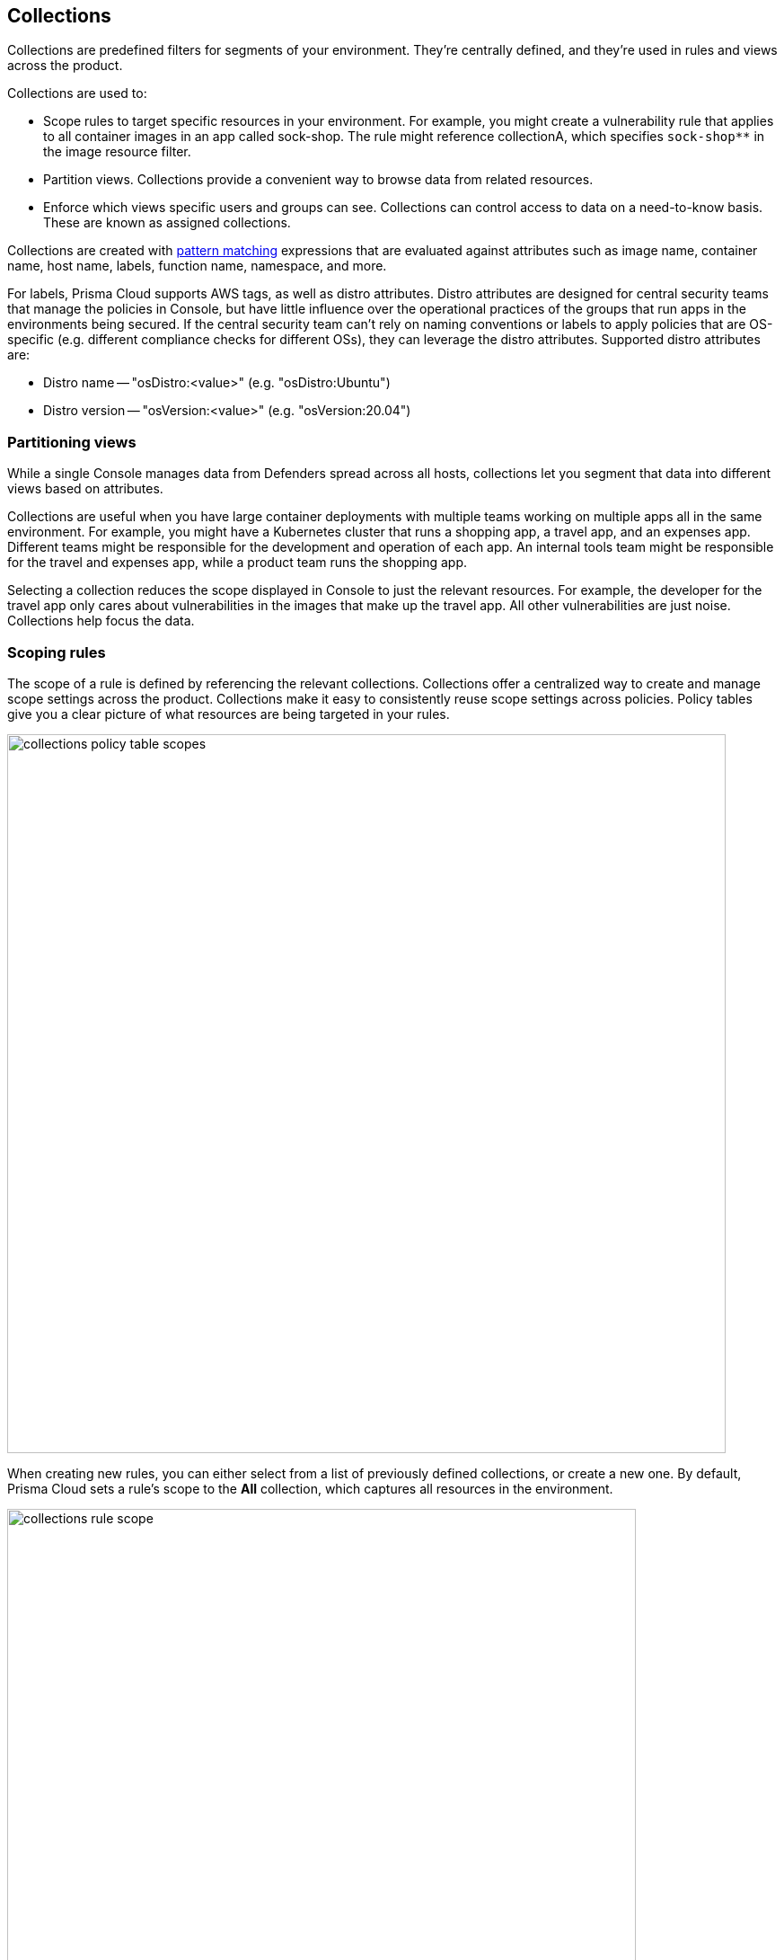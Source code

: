 == Collections

Collections are predefined filters for segments of your environment.
They're centrally defined, and they're used in rules and views across the product.

Collections are used to:

* Scope rules to target specific resources in your environment.
For example, you might create a vulnerability rule that applies to all container images in an app called sock-shop.
The rule might reference collectionA, which specifies `sock-shop**` in the image resource filter.
* Partition views.
Collections provide a convenient way to browse data from related resources.
* Enforce which views specific users and groups can see.
Collections can control access to data on a need-to-know basis.
These are known as assigned collections.

Collections are created with xref:../configure/rule_ordering_pattern_matching.adoc[pattern matching] expressions that are evaluated against attributes such as image name, container name, host name, labels, function name, namespace, and more.

For labels, Prisma Cloud supports AWS tags, as well as distro attributes.
Distro attributes are designed for central security teams that manage the policies in Console, but have little influence over the operational practices of the groups that run apps in the environments being secured.
If the central security team can't rely on naming conventions or labels to apply policies that are OS-specific (e.g. different compliance checks for different OSs), they can leverage the distro attributes.
Supported distro attributes are:

* Distro name -- "osDistro:<value>" (e.g. "osDistro:Ubuntu")
* Distro version -- "osVersion:<value>" (e.g. "osVersion:20.04")

=== Partitioning views

While a single Console manages data from Defenders spread across all hosts, collections let you segment that data into different views based on attributes.

Collections are useful when you have large container deployments with multiple teams working on multiple apps all in the same environment.
For example, you might have a Kubernetes cluster that runs a shopping app, a travel app, and an expenses app.
Different teams might be responsible for the development and operation of each app.
An internal tools team might be responsible for the travel and expenses app, while a product team runs the shopping app.

Selecting a collection reduces the scope displayed in Console to just the relevant resources.
For example, the developer for the travel app only cares about vulnerabilities in the images that make up the travel app.
All other vulnerabilities are just noise.
Collections help focus the data.


=== Scoping rules

The scope of a rule is defined by referencing the relevant collections.
Collections offer a centralized way to create and manage scope settings across the product.
Collections make it easy to consistently reuse scope settings across policies.
Policy tables give you a clear picture of what resources are being targeted in your rules.

image::collections_policy_table_scopes.png[width=800]

When creating new rules, you can either select from a list of previously defined collections, or create a new one.
By default, Prisma Cloud sets a rule's scope to the *All* collection, which captures all resources in the environment.

image::collections_rule_scope.png[width=700]

Collections cannot be deleted as long as they’re being used by a rule.
This mechanism ensures that rules are never left unscoped.
Click on a specific collection to see how it's being used.

image::collections_usages.png[width=600]


=== Importing and exporting rules

Rules can be exported from one Console and imported into another Console.
When importing rules, any associated collections are also imported and created.

* If the imported rule uses a collection that doesn't exist in Console, the collection is automatically created.
* If the imported rule uses collection with a name that already exists, but with a different scope, the collection is created with the following name and description:
** Name: <policyType> - <ruleName> <collectionName>
** Description: Automatically generated collection for an imported rule/entity
* If the imported rule uses a collection that already exists, and a matching scope, the existing collection is used as-is.


[.task]
=== Creating collections

You can create as many collections as you like.
Collections cannot be nested.
ifdef::compute_edition[]
In tenant projects, collections are created and managed on a per-project basis.
endif::compute_edition[]

Prisma Cloud ships with a built-in set called *All* that is not editable.
The *All* collection contains all objects in the system.
It is effectively the same as creating a collection manually and setting a wildcard (*) for each resource type (e.g., containers, images, hosts, labels, etc).

Collections can be created in *Manage > Collections and Tags > Collections*.
Alternatively, collections can be created directly from a new rule dialog when you're setting the rule's scope.
When creating collections from a new rule dialog, Prisma Cloud automatically disables any irrelevant scope fields.
When selecting previously defined collections in a rule's scope field, any improperly scoped collections are hidden from display.
For example, you can't select a collection that specifies serverless functions in a container runtime rule.

By default, new collections set a wildcard for each resource, effectively capturing all resources in the system.
Customize the relevant fields to capture some segment of the universe of resources.

The labels field supports https://docs.docker.com/config/labels-custom-metadata/[Docker labels], Kubernetes pod template labels, Kubernetes namespace labels, Kubernetes deployment labels, AWS tags, osDistro:<name> (for hosts), and osVersion:<version> (also for hosts).

To use Kubernetes namespace and deployment labels, enable the following setting when deploying Defenders: *Manage > Defenders > Deploy > DaemonSet > Collect Deployment and Namespace labels*.

To use AWS tags for hosts, enable the VM tags setting for relevant accounts under *Defend > Compliance > Cloud platforms*.

For vulnerability and compliance rules, Fargate tasks are specified in the *Hosts* field of a collection.
For runtime rules, Fargate tasks are specified in the App IDs field.

image::collections_fargate_tasks.png[width=700]

// https://github.com/twistlock/twistlock/issues/11646
NOTE: You cannot have collections that specify both containers and images.
You must leave a wildcard in one of the fields, or else the collection won't be applied correctly.
If you want to create collections that apply to both a container and an image, create two separate collections.
The first collection should only include the container name, the second should only include the image name.
Filtering on both collections at the same time will yield the desired result.

//https://github.com/twistlock/twistlock/issues/19678
NOTE: Filtering by cloud account ID for Azure Container Instances isn't currently supported.

To create a new collection:

[.procedure]
. Open Console.

. Go to *Manage > Collections and Tags > Collections*.

. Click *Add collection*.

. In the *Create a new collection* dialog, enter a name, description, and then specify a filter to target specific resources.
+
For example, create a collection named *Raspberry images* that shows all _raspberry_ images in the _fruit_ namespace.
Pick a color for easy visibility and differentiation.
+
The following collection selects all images that start with the string _raspberry_.
You can also create collections that exclude resources.
For more information on syntax that can be used in the filter fields (e.g., containers, images, hosts, etc), see xref:../configure/rule_ordering_pattern_matching.adoc#[Rule ordering and pattern matching].
+
image::collections_specify_filter.png[width=600]

. Click *Save*.

ifdef::compute_edition[]
=== Assigned collections

Collections provide a light-weight mechanism to provision least-privilege access to the resources in your environment.
You can assign collections to specific users and groups to limit their view of data and resources in the environment.

NOTE: Projects is the other mechanism for partitioning your environment.
Projects are Prisma Cloud’s solution for multi-tenancy.
They let you provision multiple independent environments, and federate them behind a single Console URL, interface, and API.
Projects take more effort to deploy than collections.
Collections and Projects can work together.
Collections can be utilized in both non-Project and Project-enabled environments. 

By default, users and groups can access all collections and are not assigned with any collection.

Users with admin or operator roles can always see all resources in the system.
They can also see all collections, and utilize them to filter views.
When creating users or groups with the admin or operator role, there is no option for assigning collections.

When creating users or groups with any other role, admins can optionally assign one more collections.
These users can only see the resources in the collections they've been assigned.

image::collections_dropdown_list.png[width=800]

[NOTE]
====
If a user is assigned multiple system roles, either directly or through group inheritance, then the user is grante the higest role, and access to the assigned collections of all the groups to which the user belongs.
If a user is assigned both system and custom roles, then the user will be randomly granted the rights of one of the groups, including its role and assigned collections.
====

Collections cannot be deleted as long as they've been assigned to users or groups.
This enforcement mechanism ensures that users and groups are never left stateless.
Click on a specific collection to see who is using them.

image::collections_assigned_users.png[width=500]

NOTE: Changes to a user or group's assigned collections only take affect after users re-login.

[.task]
=== Assigning collections

Assign collections to specific users and groups to restrict their view of data in the environment.

IMPORTANT: If a role allows access to policies, users with this role will be able to see all rules and all collections that scope rules under the Defend section, even if the user’s view of the environment is restricted by assigned collections.

Collections can be assigned to local users, LDAP users, and SAML users.
Collections can also be assigned to LDAP and SAML groups.
They cannot be assigned to local groups.

When using Projects, Collections can only be assigned to users on each project. Users of the Central Console have access to all projects, and cannot be limited with assigned collections.

*Prerequisites:*

* You've already created one or more collections.
* (Optional) You've integrated Prisma Cloud with a directory service or SAML IdP.

[.procedure]
. Open Console, and go to *Manage > Authentication > {Users | Groups}*.

. Click *Add users* or *Add group*.

. Select the *Auditor* or *DevOps User* role.

. In *Permissions*, select one or more collections.
If left unspecified, the default permissions is *All collections*.

. Click *Save*.

endif::compute_edition[]

=== Selecting a collection

Collections filter data in the *Monitor* section of Console.

When a collection (or multiple collections) are selected, only the objects that match the filter are shown in those views.
When a collection is selected, it remains selected for all views until it is explicitly disabled.

To select a collection, go to any view under *Monitor*.
In the Collections drop-down list in the top right of the view, select a collection.
In the following screenshot, the view is filtered based on the collection named *google images*, which shows all images that contain the string *google_containers*.

image::collections_792004.png[width=800]

When multiple collections are selected, the effective scope is the union of each individual query.

// https://github.com/twistlock/twistlock/issues/14262
NOTE: Individual filters on each collection aren't applicable to all views.
For example, a collection created with only functions won't include any resources when viewing hosts results.
Similarly, a collection created with hosts won't filter images by hosts when viewing image results.

image::collections_792010.png[width=800]

The *Collections* column shows to which collection a resource belongs.
The color assigned to a collection distinguishes objects that belong to specific collections.
This is useful when multiple collections are displayed simultaneously.
Collections can also be assigned arbitrary text tags to make it easier for users to associate other metadata with a collection.

=== Limitations

Different views in Console are filtered by different resource types.
 
If a collection specifies resources that are unrelated to the view, filtering by this collection returns an empty result.

[cols="20%,20%,60%a", options="header"]
|===
|Section |View |Supported resources in collection

|Monitor/Vulnerabilities 

Monitor/Compliance
|Images
|Images, Hosts, Fargate tasks, Namespaces, Clusters, Labels, Cloud Account IDs

(Fargate tasks are specified in the Hosts field of a collection.)

|Monitor/Vulnerabilities 

Monitor/Compliance
|Registry images
|Images, Hosts (of the scanner host), Labels, Cloud Account IDs

|Monitor/Vulnerabilities 

Monitor/Compliance
|Containers
|Images, Containers, Hosts, Namespaces, Clusters, Labels, Cloud Account IDs

|Monitor/Vulnerabilities 

Monitor/Compliance
|Hosts
|Hosts, Clusters, Labels, Cloud Account IDs

|Monitor/Vulnerabilities 

Monitor/Compliance
|VM images
|VM images (under Images), Cloud Account IDs

|Monitor/Vulnerabilities 

Monitor/Compliance
|Functions
|Functions, Cloud Account IDs, Labels

|Monitor/Vulnerabilities 
|Code repositories
|Code repositories

|Monitor/Vulnerabilities 
|VMware Tanzu blobstore
|Hosts (of the scanner host), Cloud Account IDs

|Monitor/Vulnerabilities 
|Vulnerability Explorer
|Images, Hosts, Clusters, Labels, Functions, Cloud Account IDs

|Monitor/Compliance
|Cloud Discovery
|Cloud Account IDs

|Monitor/Compliance
|Cloud Compliance
|Cloud Account IDs

|Monitor/Compliance
|Compliance Explorer
|Images, Hosts, Namespaces, Clusters, Labels, Cloud Account IDs

|Monitor/Events
|Container audits 
|Images, Containers, Namespaces, Clusters, Container Deployment Labels (under Labels), Cloud Account IDs.
(Cluster collections are not currently able to filter some events such as container audits, specifically.)

|Monitor/Events
|CNNF for Containers
|Images (Destination image), Cloud Account IDs

|Monitor/Events
|WAAS for Containers
|Images, Namespaces, Cloud Account IDs

|Monitor/Events
|Trust Audits
|Images, Clusters, Cloud Account IDs

|Monitor/Events
|Admission Audits
|Namespaces, Clusters, Cloud Account IDs

|Monitor/Events
|Docker Audits
|Images, Containers, Hosts, Clusters, Cloud Account IDs

|Monitor/Events
|App Embedded audits
|App IDs (App Embedded), Cloud Account IDs

|Monitor/Events
|WAAS for App-Embedded
|App IDs (App Embedded), Cloud Account IDs

|Monitor/Events
|Host audits
|Hosts, Clusters, Labels, Cloud Account IDs

|Monitor/Events
|CNNF for Hosts
|Hosts (Source and Destination Hosts), Cloud Account IDs

|Monitor/Events
|WAAS for Hosts
|Hosts, Cloud Account IDs

|Monitor/Events
|Host Log Inspection
|Hosts, Clusters, Cloud Account IDs

|Monitor/Events
|Host File Integrity
|Hosts, Clusters, Cloud Account IDs

|Monitor/Events
|Host Activities
|Hosts, Clusters, Cloud Account IDs

|Monitor/Events
|Serverless audits
|Functions, Labels

|Monitor/Events
|WAAS for Serverless
|Functions, Labels

|Monitor/Runtime
|Container incidents
|Images, Containers, Hosts, Namespaces, Clusters, Cloud Account IDs

|Monitor/Runtime
|Host incidents
|Hosts, Clusters, Cloud Account IDs

|Monitor/Runtime
|Serverless incidents
|Functions, Labels

|Monitor/Runtime
|App Embedded incidents
|App IDs (App Embedded), Cloud Account IDs

|Monitor/Runtime
|Container models
|Images, Namespaces, Clusters, Cloud Account IDs

|Monitor/Runtime
|Host Observations
|Hosts, Clusters, AWS tags (under Labels), OS tags (under Labels), Cloud Account IDs

|Monitor/Runtime
|Image analysis sandbox
|Images, Labels

|Radar
|Containers Radar
|Images, Containers, Hosts, Namespaces, Clusters, Labels, Cloud Account IDs

|Radar
|Hosts Radar
|Hosts, Clusters, AWS tags (under Labels), OS tags (under Labels), Cloud Account IDs

|Radar
|Serverless Radar
|Functions, Cloud Account IDs, Labels

|Manage
|Defenders
|Hosts, Clusters, Cloud Account IDs

|===

==== Using Collections

After collections are created or updated, there are some views that require a rescan before you can see the change:

* Deployed Images vulnerabilities and compliance views
* Registry Images vulnerabilities and compliance views
* Code repositories vulnerabilities view
* Trusted images 
* Cloud Discovery
* Cloud Compliance
* Vulnerability Explorer
* Compliance Explorer

After collections are created or updated, there are some views that are affected by the change only for future records.
These views include historical records that keep their collections from creation time:

* Images and Functions CI results view 
* Events views 
* Incidents view
* Image analysis sandbox results view
